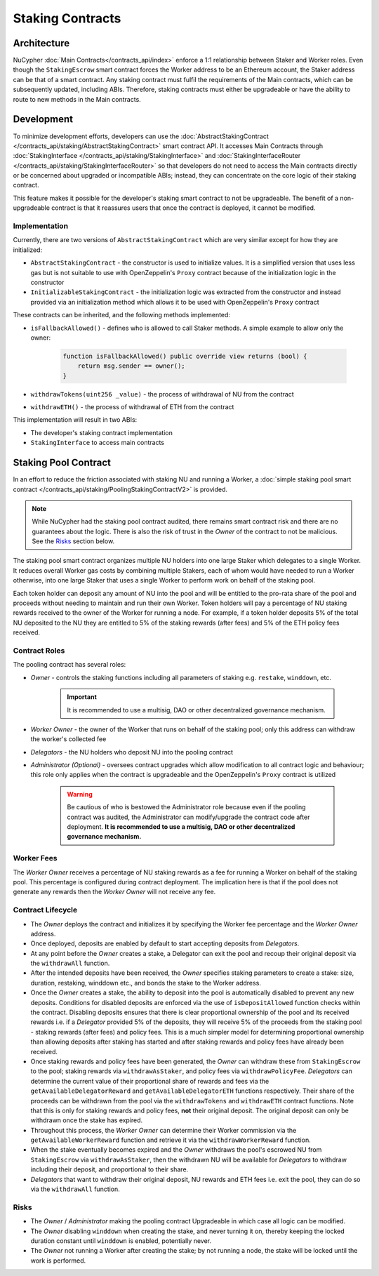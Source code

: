.. _staking_contracts:

Staking Contracts
=================

Architecture
------------

NuCypher :doc:`Main Contracts</contracts_api/index>` enforce a 1:1 relationship between Staker and Worker roles. Even
though the ``StakingEscrow`` smart contract forces the Worker address to be an Ethereum account, the Staker address
can be that of a smart contract. Any staking contract must fulfil the requirements of the Main contracts, which
can be subsequently updated, including ABIs. Therefore, staking contracts must either be upgradeable or
have the ability to route to new methods in the Main contracts.


Development
-----------

To minimize development efforts, developers can use the :doc:`AbstractStakingContract </contracts_api/staking/AbstractStakingContract>`
smart contract API. It accesses Main Contracts through
:doc:`StakingInterface </contracts_api/staking/StakingInterface>` and
:doc:`StakingInterfaceRouter </contracts_api/staking/StakingInterfaceRouter>` so that developers do not need to access
the Main contracts directly or be concerned about upgraded or incompatible ABIs; instead, they can concentrate on
the core logic of their staking contract.

This feature makes it possible for the developer's staking smart contract to not be upgradeable. The
benefit of a non-upgradeable contract is that it reassures users that once the contract is deployed, it cannot
be modified.


Implementation
^^^^^^^^^^^^^^

Currently, there are two versions of ``AbstractStakingContract`` which are very similar except for how they
are initialized:

* ``AbstractStakingContract`` - the constructor is used to initialize values. It is a simplified version that uses
  less gas but is not suitable to use with OpenZeppelin's ``Proxy`` contract because of the initialization logic in the
  constructor
* ``InitializableStakingContract`` - the initialization logic was extracted from the constructor and
  instead provided via an initialization method which allows it to be used with
  OpenZeppelin's ``Proxy`` contract

These contracts can be inherited, and the following methods implemented:

* ``isFallbackAllowed()`` - defines who is allowed to call Staker methods. A simple example to allow only the owner:

    .. code::

        function isFallbackAllowed() public override view returns (bool) {
            return msg.sender == owner();
        }

* ``withdrawTokens(uint256 _value)`` - the process of withdrawal of NU from the contract
* ``withdrawETH()`` - the process of withdrawal of ETH from the contract


This implementation will result in two ABIs:

* The developer's staking contract implementation
* ``StakingInterface`` to access main contracts


Staking Pool Contract
---------------------

In an effort to reduce the friction associated with staking NU and running a Worker,
a :doc:`simple staking pool smart contract </contracts_api/staking/PoolingStakingContractV2>` is provided.

.. note::

    .. TODO: add link to audit report

    While NuCypher had the staking pool contract audited, there remains smart contract risk and there are
    no guarantees about the logic. There is also the risk of trust in the *Owner* of the contract to not
    be malicious. See the `Risks`_ section below.


The staking pool smart contract organizes multiple NU holders into one large Staker which delegates to a
single Worker. It reduces overall Worker gas costs by combining multiple Stakers, each of whom would
have needed to run a Worker otherwise, into one large Staker that uses a single Worker to perform work on
behalf of the staking pool.

Each token holder can deposit any amount of NU into the pool and will be entitled to the pro-rata
share of the pool and proceeds without needing to maintain and run their own Worker. Token holders will pay a
percentage of NU staking rewards received to the owner of the Worker for running a node. For example, if a token holder
deposits 5% of the total NU deposited to the NU they are entitled to 5% of the staking rewards (after fees) and 5%
of the ETH policy fees received.


Contract Roles
^^^^^^^^^^^^^^

The pooling contract has several roles:

* *Owner* - controls the staking functions including all parameters of staking e.g. ``restake``, ``winddown``, etc.

    .. important::

      It is recommended to use a multisig, DAO or other decentralized governance mechanism.

* *Worker Owner* - the owner of the Worker that runs on behalf of the staking pool; only this address can
  withdraw the worker's collected fee
* *Delegators* - the NU holders who deposit NU into the pooling contract
* *Administrator (Optional)* - oversees contract upgrades which allow modification to all contract logic
  and behaviour; this role only applies when the contract is upgradeable and the OpenZeppelin's ``Proxy`` contract
  is utilized

    .. warning::

      Be cautious of who is bestowed the Administrator role because even if the pooling contract was audited,
      the Administrator can modify/upgrade the contract code after deployment. **It is recommended to use a
      multisig, DAO or other decentralized governance mechanism.**


Worker Fees
^^^^^^^^^^^
The *Worker Owner* receives a percentage of NU staking rewards as a fee for running a Worker on behalf of the
staking pool. This percentage is configured during contract deployment. The implication here is that if the pool
does not generate any rewards then the *Worker Owner* will not receive any fee.


Contract Lifecycle
^^^^^^^^^^^^^^^^^^

* The *Owner* deploys the contract and initializes it by specifying the Worker fee percentage and the *Worker Owner*
  address.
* Once deployed, deposits are enabled by default to start accepting deposits from *Delegators*.
* At any point before the *Owner* creates a stake, a Delegator can exit the pool and recoup their original deposit via
  the ``withdrawAll`` function.
* After the intended deposits have been received, the *Owner* specifies staking parameters to create a stake: size,
  duration, restaking, winddown etc., and bonds the stake to the Worker address.
* Once the *Owner* creates a stake, the ability to deposit into the pool is automatically disabled to prevent any
  new deposits. Conditions for disabled deposits are enforced via the use of ``isDepositAllowed`` function checks
  within the contract. Disabling deposits ensures that there is clear proportional ownership of the pool and its received
  rewards i.e. if a *Delegator* provided 5% of the deposits, they will receive 5% of the proceeds from the staking pool
  - staking rewards (after fees) and policy fees. This is a much simpler model for determining proportional ownership
  than allowing deposits after staking has started and after staking rewards and policy fees have already been received.
* Once staking rewards and policy fees have been generated, the *Owner* can withdraw these from ``StakingEscrow``
  to the pool; staking rewards via ``withdrawAsStaker``, and policy fees via ``withdrawPolicyFee``. *Delegators* can
  determine the current value of their proportional share of rewards and fees via the ``getAvailableDelegatorReward``
  and ``getAvailableDelegatorETH`` functions respectively. Their share of the proceeds can be withdrawn from the pool
  via the ``withdrawTokens`` and ``withdrawETH`` contract functions. Note that this is only for staking rewards and
  policy fees, **not** their original deposit. The original deposit can only be withdrawn once the stake has expired.
* Throughout this process, the *Worker Owner* can determine their Worker commission via the ``getAvailableWorkerReward``
  function and retrieve it via the ``withdrawWorkerReward`` function.
* When the stake eventually becomes expired and the *Owner* withdraws the pool's escrowed NU from ``StakingEscrow`` via
  ``withdrawAsStaker``, then the withdrawn NU will be available for *Delegators* to withdraw including their
  deposit, and proportional to their share.
* *Delegators* that want to withdraw their original deposit, NU rewards and ETH fees i.e. exit
  the pool, they can do so via the ``withdrawAll`` function.


Risks
^^^^^

* The *Owner* / *Administrator* making the pooling contract Upgradeable in which case all logic can be modified.
* The *Owner* disabling ``winddown`` when creating the stake, and never turning it on, thereby keeping the locked
  duration constant until ``winddown`` is enabled, potentially never.
* The *Owner* not running a Worker after creating the stake; by not running a node, the stake will be locked until the
  work is performed.
